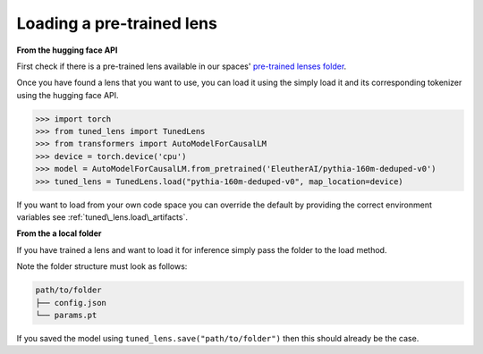 .. _loading-pertained-lenses:
    How to train and evaluate lenses on the pile

==========================
Loading a pre-trained lens
==========================

**From the hugging face API**

.. _pre-trained lenses folder: https://huggingface.co/spaces/AlignmentResearch/tuned-lens/tree/main/lens

First check if there is a pre-trained lens available in our spaces' `pre-trained lenses folder`_.

Once you have found a lens that you want to use, you can load it using the simply load it
and its corresponding tokenizer using the hugging face API.

>>> import torch
>>> from tuned_lens import TunedLens
>>> from transformers import AutoModelForCausalLM
>>> device = torch.device('cpu')
>>> model = AutoModelForCausalLM.from_pretrained('EleutherAI/pythia-160m-deduped-v0')
>>> tuned_lens = TunedLens.load("pythia-160m-deduped-v0", map_location=device)

If you want to load from your own code space you can override the default
by providing the correct environment variables see :ref:`tuned\_lens.load\_artifacts`.

**From the a local folder**

If you have trained a lens and want to load it for inference simply pass the folder
to the load method.

.. testsetup::

    from tuned_lens import TunedLens
    from tempfile import TemporaryDirectory
    lens = TunedLens(d_model=128, num_layers=3, vocab_size=100)
    temp_dir = TemporaryDirectory()
    directory_path = temp_dir.name

.. doctest::

    >>> lens.save(directory_path)
    >>> lens = TunedLens.load(directory_path)

.. testcleanup::

    temp_dir.cleanup()

Note the folder structure must look as follows:

.. code-block:: text

    path/to/folder
    ├── config.json
    └── params.pt

If you saved the model using ``tuned_lens.save("path/to/folder")`` then this should already be the case.
